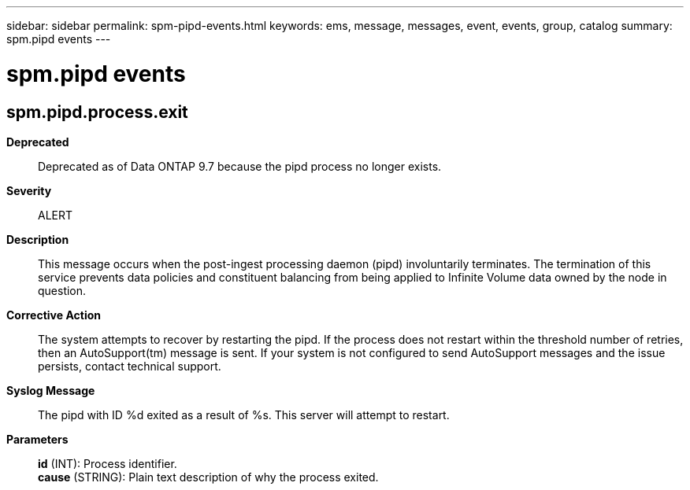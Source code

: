 ---
sidebar: sidebar
permalink: spm-pipd-events.html
keywords: ems, message, messages, event, events, group, catalog
summary: spm.pipd events
---

= spm.pipd events
:toclevels: 1
:hardbreaks:
:nofooter:
:icons: font
:linkattrs:
:imagesdir: ./media/

== spm.pipd.process.exit
*Deprecated*::
Deprecated as of Data ONTAP 9.7 because the pipd process no longer exists.
*Severity*::
ALERT
*Description*::
This message occurs when the post-ingest processing daemon (pipd) involuntarily terminates. The termination of this service prevents data policies and constituent balancing from being applied to Infinite Volume data owned by the node in question.
*Corrective Action*::
The system attempts to recover by restarting the pipd. If the process does not restart within the threshold number of retries, then an AutoSupport(tm) message is sent. If your system is not configured to send AutoSupport messages and the issue persists, contact technical support.
*Syslog Message*::
The pipd with ID %d exited as a result of %s. This server will attempt to restart.
*Parameters*::
*id* (INT): Process identifier.
*cause* (STRING): Plain text description of why the process exited.
